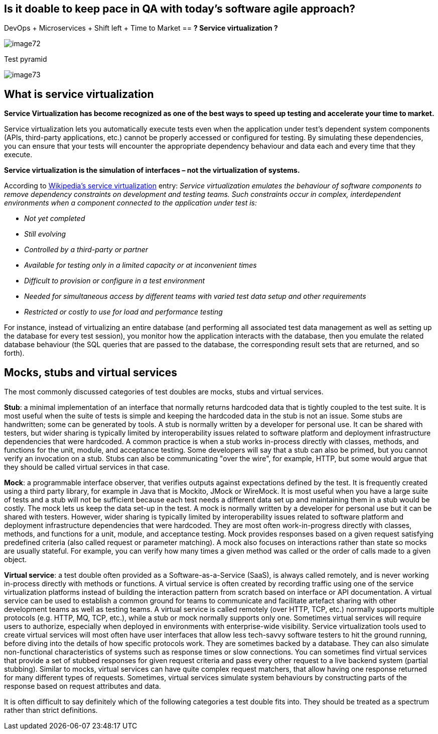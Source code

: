 == Is it doable to keep pace in QA with today’s software agile approach?

DevOps + Microservices + Shift left + Time to Market ==  *? Service virtualization ?*

image::images/image72.png[]

Test pyramid

image::images/image73.png[]

==  What is service virtualization

*Service Virtualization has become recognized as one of the best ways to speed up testing and accelerate your time to market.*

Service virtualization lets you automatically execute tests even when the application under test’s dependent system components (APIs, third-party applications, etc.) cannot be properly accessed or configured for testing. By simulating these dependencies, you can ensure that your tests will encounter the appropriate dependency behaviour and data each and every time that they execute.

*Service virtualization is the simulation of interfaces – not the virtualization of systems.*

According to http://en.wikipedia.org/wiki/Service_virtualization[Wikipedia’s service virtualization] entry: _Service virtualization emulates the behaviour of software components to remove dependency constraints on development and testing teams. Such constraints occur in complex, interdependent environments when a component connected to the application under test is:_

* _Not yet completed_
* _Still evolving_
* _Controlled by a third-party or partner_
* _Available for testing only in a limited capacity or at inconvenient times_
* _Difficult to provision or configure in a test environment_
* _Needed for simultaneous access by different teams with varied test data setup and other requirements_
* _Restricted or costly to use for load and performance testing_

For instance, instead of virtualizing an entire database (and performing all associated test data management as well as setting up the database for every test session), you monitor how the application interacts with the database, then you emulate the related database behaviour (the SQL queries that are passed to the database, the corresponding result sets that are returned, and so forth).

==  Mocks, stubs and virtual services

The most commonly discussed categories of test doubles are mocks, stubs and virtual services.

*Stub*: a minimal implementation of an interface that normally returns hardcoded data that is tightly coupled to the test suite. It is most useful when the suite of tests is simple and keeping the hardcoded data in the stub is not an issue. Some stubs are handwritten; some can be generated by tools. A stub is normally written by a developer for personal use. It can be shared with testers, but wider sharing is typically limited by interoperability issues related to software platform and deployment infrastructure dependencies that were hardcoded. A common practice is when a stub works in-process directly with classes, methods, and functions for the unit, module, and acceptance testing. Some developers will say that a stub can also be primed, but you cannot verify an invocation on a stub. Stubs can also be communicating "over the wire", for example, HTTP, but some would argue that they should be called virtual services in that case.

*Mock*: a programmable interface observer, that verifies outputs against expectations defined by the test. It is frequently created using a third party library, for example in Java that is Mockito, JMock or WireMock. It is most useful when you have a large suite of tests and a stub will not be sufficient because each test needs a different data set up and maintaining them in a stub would be costly. The mock lets us keep the data set-up in the test. A mock is normally written by a developer for personal use but it can be shared with testers. However, wider sharing is typically limited by interoperability issues related to software platform and deployment infrastructure dependencies that were hardcoded. They are most often work-in-progress directly with classes, methods, and functions for a unit, module, and acceptance testing. Mock provides responses based on a given request satisfying predefined criteria (also called request or parameter matching). A mock also focuses on interactions rather than state so mocks are usually stateful. For example, you can verify how many times a given method was called or the order of calls made to a given object.

*Virtual service*: a test double often provided as a Software-as-a-Service (SaaS), is always called remotely, and is never working in-process directly with methods or functions. A virtual service is often created by recording traffic using one of the service virtualization platforms instead of building the interaction pattern from scratch based on interface or API documentation. A virtual service can be used to establish a common ground for teams to communicate and facilitate artefact sharing with other development teams as well as testing teams. A virtual service is called remotely (over HTTP, TCP, etc.) normally supports multiple protocols (e.g. HTTP, MQ, TCP, etc.), while a stub or mock normally supports only one. Sometimes virtual services will require users to authorize, especially when deployed in environments with enterprise-wide visibility. Service virtualization tools used to create virtual services will most often have user interfaces that allow less tech-savvy software testers to hit the ground running, before diving into the details of how specific protocols work. They are sometimes backed by a database. They can also simulate non-functional characteristics of systems such as response times or slow connections. You can sometimes find virtual services that provide a set of stubbed responses for given request criteria and pass every other request to a live backend system (partial stubbing). Similar to mocks, virtual services can have quite complex request matchers, that allow having one response returned for many different types of requests. Sometimes, virtual services simulate system behaviours by constructing parts of the response based on request attributes and data.

It is often difficult to say definitely which of the following categories a test double fits into. They should be treated as a spectrum rather than strict definitions.
